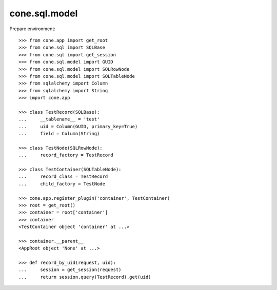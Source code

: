 cone.sql.model
==============

Prepare environment::

    >>> from cone.app import get_root
    >>> from cone.sql import SQLBase
    >>> from cone.sql import get_session
    >>> from cone.sql.model import GUID
    >>> from cone.sql.model import SQLRowNode
    >>> from cone.sql.model import SQLTableNode
    >>> from sqlalchemy import Column
    >>> from sqlalchemy import String
    >>> import cone.app

    >>> class TestRecord(SQLBase):
    ...     __tablename__ = 'test'
    ...     uid = Column(GUID, primary_key=True)
    ...     field = Column(String)

    >>> class TestNode(SQLRowNode):
    ...     record_factory = TestRecord

    >>> class TestContainer(SQLTableNode):
    ...     record_class = TestRecord
    ...     child_factory = TestNode

    >>> cone.app.register_plugin('container', TestContainer)
    >>> root = get_root()
    >>> container = root['container']
    >>> container
    <TestContainer object 'container' at ...>

    >>> container.__parent__
    <AppRoot object 'None' at ...>

    >>> def record_by_uid(request, uid):
    ...     session = get_session(request)
    ...     return session.query(TestRecord).get(uid)
